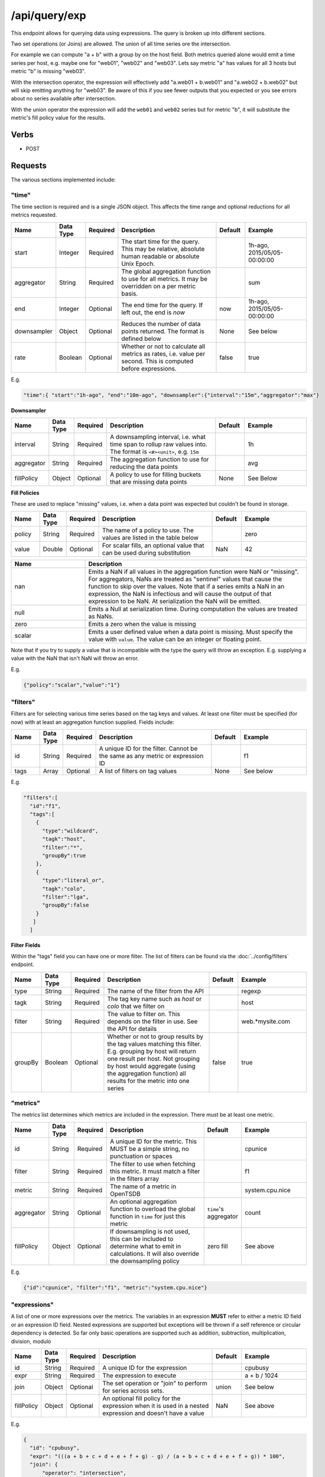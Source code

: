 /api/query/exp
==============

This endpoint allows for querying data using expressions. The query is broken up into different sections.

Two set operations (or Joins) are allowed. The union of all time series ore the intersection.

For example we can compute "a + b" with a group by on the host field. Both metrics queried alone would emit a time series per host, e.g. maybe one for "web01", "web02" and "web03". Lets say metric "a" has values for all 3 hosts but metric "b" is missing "web03". 

With the intersection operator, the expression will effectively add "a.web01 + b.web01" and "a.web02 + b.web02" but will skip emitting anything for "web03". Be aware of this if you see fewer outputs that you expected or you see errors about no series available after intersection.

With the union operator the expression will add the ``web01`` and ``web02`` series but for metric "b", it will substitute the metric's fill policy value for the results.

Verbs
-----

* POST

Requests
--------

The various sections implemented include:

"time"
^^^^^^

The time section is required and is a single JSON object. This affects the time range and optional reductions for all metrics requested.

.. csv-table::
   :header: "Name", "Data Type", "Required", "Description", "Default", "Example"
   :widths: 10, 5, 5, 45, 10, 25
   
   "start", "Integer", "Required", "The start time for the query. This may be relative, absolute human readable or absolute Unix Epoch.", "", "1h-ago, 2015/05/05-00:00:00"
   "aggregator", "String", "Required", "The global aggregation function to use for all metrics. It may be overridden on a per metric basis.", "", "sum"
   "end", "Integer", "Optional", "The end time for the query. If left out, the end is *now*", "now", "1h-ago, 2015/05/05-00:00:00"
   "downsampler", "Object", "Optional", "Reduces the number of data points returned. The format is defined below", "None", "See below"
   "rate", "Boolean", "Optional", "Whether or not to calculate all metrics as rates, i.e. value per second. This is computed before expressions.", "false", "true"
   
E.g.

.. code-block:: javascript
  
  "time":{ "start":"1h-ago", "end":"10m-ago", "downsampler":{"interval":"15m","aggregator":"max"}

**Downsampler**

.. csv-table::
   :header: "Name", "Data Type", "Required", "Description", "Default", "Example"
   :widths: 10, 5, 5, 45, 10, 25
   
   "interval", "String", "Required", "A downsampling interval, i.e. what time span to rollup raw values into. The format is ``<#><unit>``, e.g. ``15m``", "", "1h"
   "aggregator", "String", "Required", "The aggregation function to use for reducing the data points", "", "avg"
   "fillPolicy", "Object", "Optional", "A policy to use for filling buckets that are missing data points", "None", "See Below"

**Fill Policies**

These are used to replace "missing" values, i.e. when a data point was expected but couldn't be found in storage.

.. csv-table::
   :header: "Name", "Data Type", "Required", "Description", "Default", "Example"
   :widths: 10, 5, 5, 45, 10, 25
   
   "policy", "String", "Required", "The name of a policy to use. The values are listed in the table below", "", "zero"
   "value", "Double", "Optional", "For scalar fills, an optional value that can be used during substitution", "NaN", "42"
   
.. csv-table::
   :header: "Name", "Description"
   :widths: 25, 75
   
   "nan", "Emits a NaN if all values in the aggregation function were NaN or ""missing"". For aggregators, NaNs are treated as ""sentinel"" values that cause the function to skip over the values. Note that if a series emits a NaN in an expression, the NaN is infectious and will cause the output of that expression to be NaN. At serialization the NaN will be emitted."
   "null", "Emits a Null at serialization time. During computation the values are treated as NaNs."
   "zero", "Emits a zero when the value is missing"
   "scalar", "Emits a user defined value when a data point is missing. Must specify the value with ``value``. The value can be an integer or floating point."
   
Note that if you try to supply a value that is incompatible with the type the query will throw an exception. E.g. supplying a value with the NaN that isn't NaN will throw an error.
   
E.g.

.. code-block:: javascript
  
  {"policy":"scalar","value":"1"}

"filters"
^^^^^^^^^

Filters are for selecting various time series based on the tag keys and values. At least one filter must be specified (for now) with at least an aggregation function supplied. Fields include:

.. csv-table::
   :header: "Name", "Data Type", "Required", "Description", "Default", "Example"
   :widths: 10, 5, 5, 45, 10, 25
   
   "id", "String", "Required", "A unique ID for the filter. Cannot be the same as any metric or expression ID", "", "f1"
   "tags", "Array", "Optional", "A list of filters on tag values", "None", "See below"

E.g.

.. code-block:: javascript
  
  "filters":[
    "id":"f1",
    "tags":[
      {
        "type":"wildcard",
        "tagk":"host",
        "filter":"*",
        "groupBy":true
      },
      {
        "type":"literal_or",
        "tagk":"colo",
        "filter":"lga",
        "groupBy":false
      }
     ]
    ]

**Filter Fields**

Within the "tags" field you can have one or more filter. The list of filters can be found via the :doc:`../config/filters` endpoint.

.. csv-table::
   :header: "Name", "Data Type", "Required", "Description", "Default", "Example"
   :widths: 10, 5, 5, 45, 10, 25
   
   "type", "String", "Required", "The name of the filter from the API", "", "regexp"
   "tagk", "String", "Required", "The tag key name such as *host* or *colo* that we filter on", "", "host"
   "filter", "String", "Required", "The value to filter on. This depends on the filter in use. See the API for details", "", "web.\*mysite.com"
   "groupBy", "Boolean", "Optional", "Whether or not to group results by the tag values matching this filter. E.g. grouping by host will return one result per host. Not grouping by host would aggregate (using the aggregation function) all results for the metric into one series", "false", "true"

"metrics"
^^^^^^^^^

The metrics list determines which metrics are included in the expression. There must be at least one metric.

.. csv-table::
   :header: "Name", "Data Type", "Required", "Description", "Default", "Example"
   :widths: 10, 5, 5, 45, 10, 25
   
   "id", "String", "Required", "A unique ID for the metric. This MUST be a simple string, no punctuation or spaces", "", "cpunice"
   "filter", "String", "Required", "The filter to use when fetching this metric. It must match a filter in the filters array", "", "f1"
   "metric", "String", "Required", "The name of a metric in OpenTSDB", "", "system.cpu.nice"
   "aggregator", "String", "Optional", "An optional aggregation function to overload the global function in ``time`` for just this metric", "``time``'s aggregator", "count"
   "fillPolicy", "Object", "Optional", "If downsampling is not used, this can be included to determine what to emit in calculations. It will also override the downsampling policy", "zero fill", "See above"

E.g.

.. code-block:: javascript
  
  {"id":"cpunice", "filter":"f1", "metric":"system.cpu.nice"}
  

"expressions"
^^^^^^^^^^^^^

A list of one or more expressions over the metrics. The variables in an expression **MUST** refer to either a metric ID field or an expression ID field. Nested expressions are supported but exceptions will be thrown if a self reference or circular dependency is detected. So far only basic operations are supported such as addition, subtraction, multiplication, division, modulo 

.. csv-table::
   :header: "Name", "Data Type", "Required", "Description", "Default", "Example"
   :widths: 10, 5, 5, 45, 10, 25
   
   "id", "String", "Required", "A unique ID for the expression", "", "cpubusy"
   "expr", "String", "Required", "The expression to execute", "", "a + b / 1024"
   "join", "Object", "Optional", "The set operation or ""join"" to perform for series across sets.", "union", "See below"
   "fillPolicy", "Object", "Optional", "An optional fill policy for the expression when it is used in a nested expression and doesn't have a value", "NaN", "See above"

E.g.

.. code-block:: javascript
  
  {
    "id": "cpubusy",
    "expr": "(((a + b + c + d + e + f + g) - g) / (a + b + c + d + e + f + g)) * 100",
    "join": {
        "operator": "intersection",
        "useQueryTags": true,
        "includeAggTags": false
    }
  }


**Joins**

The join object controls how the various time series for a given metric are merged within an expression. The two basic operations supported at this time are the union and intersection operators. Additional flags control join behavior.

.. csv-table::
   :header: "Name", "Data Type", "Required", "Description", "Default", "Example"
   :widths: 10, 5, 5, 45, 10, 25
   
   "operator", "String", "Required", "The operator to use, either union or intersection", "", "intersection"
   "useQueryTags", "Boolean", "Optional", "Whether or not to use just the tags explicitly defined in the filters when computing the join keys", "false", "true"
   "includeAggTags", "Boolean", "Optional", "Whether or not to include the tag keys that were aggregated out of a series in the join key", "true", "false"

"outputs"
^^^^^^^^^

These determine the output behavior and allow you to eliminate some expressions from the results or include the raw metrics. By default, if this section is missing, all expressions and only the expressions will be serialized. The field is a list of one or more output objects. More fields will be added later with flags to affect the output.

.. csv-table::
   :header: "Name", "Data Type", "Required", "Description", "Default", "Example"
   :widths: 10, 5, 5, 45, 10, 25
   
   "id", "String", "Required", "The ID of the metric or expression", "", "e"
   "alias", "String", "Optional", "An optional descriptive name for series", "", "System Busy"

E.g.

.. code-block:: javascript
  
  {"id":"e", "alias":"System Busy"}

.. NOTE:: The ``id`` field for all objects can not contain spaces, special characters or periods at this time.

**Complete Example**

.. code-block:: javascript
 
 {
    "time": {
        "start": "1y-ago",
        "aggregator":"sum"
    },
    "filters": [
        {
            "tags": [
                {
                    "type": "wildcard",
                    "tagk": "host",
                    "filter": "web*",
                    "groupBy": true
                }
            ],
            "id": "f1"
        }
    ],
    "metrics": [
        {
            "id": "a",
            "metric": "sys.cpu.user",
            "filter": "f1",
            "fillPolicy":{"policy":"nan"}
        },
        {
            "id": "b",
            "metric": "sys.cpu.iowait",
            "filter": "f1",
            "fillPolicy":{"policy":"nan"}
        }
    ],
    "expressions": [
        {
            "id": "e",
            "expr": "a + b"
        },
        {
          "id":"e2",
          "expr": "e * 2"
        },
        {
          "id":"e3",
          "expr": "e2 * 2"
        },
        {
          "id":"e4",
          "expr": "e3 * 2"
        },
        {
          "id":"e5",
          "expr": "e4 + e2"
        }
     ],
     "outputs":[
       {"id":"e5", "alias":"Mega expression"},
       {"id":"a", "alias":"CPU User"}
     ]
  }


Response
--------
   
The output will contain a list of objects in the ``outputs`` array with the results in an array of arrays representing each time series followed by meta data for each series and the query overall. Also included is the original query and some summary statistics. The fields include:

.. csv-table::
  :header: "Name", "Description"
  :widths: 20, 80
  
  "id", "The expression ID the output matches"
  "dps", "The array of results. Each sub array starts with the timestamp in ms as the first (offset 0) value. The remaining values are the results for each series when a group by was applied."
  "dpsMeta", "Meta data around the query including the first and last timestamps, number of result ""sets"", or sub arrays, and the number of series represented."
  "datapoints", "The total number of data points returned to the user after aggregation"
  "meta", "Data about each time series in the result set. The fields are below"

The meta section contains ordered information about each time series in the output arrays. The first element in the array will always have a ``metrics`` value of ``timestamp`` and no other data.

.. csv-table::
  :header: "Name", "Description"
  :widths: 20, 80
  
  "index", "The index in the data point arrays that the meta refers to"
  "metrics", "The different metric names included in the expression"
  "commonTags", "Tag keys and values that were common across all time series that were aggregated in the resulting series"
  "aggregatedTags", "Tag keys that appeared in all series in the resulting series but had different values"
  "dps", "The number of data points emitted"
  "rawDps", "The number of raw values wrapped into the result"

Example Responses
^^^^^^^^^^^^^^^^^

.. code-block:: javascript

  {
    "outputs": [
        {
            "id": "Mega expression",
            "dps": [
                [
                    1431561600000,
                    1010,
                    1030
                ],
                [
                    1431561660000,
                    "NaN",
                    "NaN"
                ],
                [
                    1431561720000,
                    "NaN",
                    "NaN"
                ],
                [
                    1431561780000,
                    1120,
                    1140
                ]
            ],
            "dpsMeta": {
                "firstTimestamp": 1431561600000,
                "lastTimestamp": 1431561780000,
                "setCount": 4,
                "series": 2
            },
            "meta": [
                {
                    "index": 0,
                    "metrics": [
                        "timestamp"
                    ]
                },
                {
                    "index": 1,
                    "metrics": [
                        "sys.cpu",
                        "sys.iowait"
                    ],
                    "commonTags": {
                        "host": "web01"
                    },
                    "aggregatedTags": []
                },
                {
                    "index": 2,
                    "metrics": [
                        "sys.cpu",
                        "sys.iowait"
                    ],
                    "commonTags": {
                        "host": "web02"
                    },
                    "aggregatedTags": []
                }
            ]
        },
        {
            "id": "sys.cpu",
            "dps": [
                [
                    1431561600000,
                    1,
                    2
                ],
                [
                    1431561660000,
                    3,
                    0
                ],
                [
                    1431561720000,
                    5,
                    0
                ],
                [
                    1431561780000,
                    7,
                    8
                ]
            ],
            "dpsMeta": {
                "firstTimestamp": 1431561600000,
                "lastTimestamp": 1431561780000,
                "setCount": 4,
                "series": 2
            },
            "meta": [
                {
                    "index": 0,
                    "metrics": [
                        "timestamp"
                    ]
                },
                {
                    "index": 1,
                    "metrics": [
                        "sys.cpu"
                    ],
                    "commonTags": {
                        "host": "web01"
                    },
                    "aggregatedTags": []
                },
                {
                    "index": 2,
                    "metrics": [
                        "sys.cpu"
                    ],
                    "commonTags": {
                        "host": "web02"
                    },
                    "aggregatedTags": []
                }
            ]
        }
    ],
    "statsSummary": {
        "datapoints": 0,
        "rawDatapoints": 0,
        "aggregationTime": 0,
        "serializationTime": 33,
        "storageTime": 77,
        "timeTotal": 148.63
    },
    "query": {
        "name": null,
        "time": {
            "start": "1y-ago",
            "end": null,
            "timezone": null,
            "downsampler": null,
            "aggregator": "sum"
        },
        "filters": [
            {
                "id": "f1",
                "tags": [
                    {
                        "tagk": "host",
                        "filter": "web*",
                        "group_by": true,
                        "type": "wildcard"
                    }
                ]
            }
        ],
        "metrics": [
            {
                "metric": "sys.cpu",
                "id": "a",
                "filter": "f1",
                "aggregator": null,
                "fillPolicy": {
                    "policy": "nan",
                    "value": "NaN"
                },
                "timeOffset": null
            },
            {
                "metric": "sys.iowait",
                "id": "b",
                "filter": "f1",
                "aggregator": null,
                "fillPolicy": {
                    "policy": "nan",
                    "value": "NaN"
                },
                "timeOffset": null
            }
        ],
        "expressions": [
            {
                "id": "e",
                "expr": "a + b"
            },
            {
                "id": "e2",
                "expr": "e * 2"
            },
            {
                "id": "e3",
                "expr": "e2 * 2"
            },
            {
                "id": "e4",
                "expr": "e3 * 2"
            },
            {
                "id": "e5",
                "expr": "e4 + e2"
            }
        ],
        "outputs": [
            {
                "id": "e5",
                "alias": "Woot!"
            },
            {
                "id": "a",
                "alias": "Woot!2"
            }
        ]
     }
  }